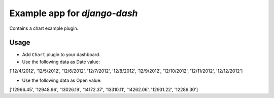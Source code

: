 ============================================
Example app for `django-dash`
============================================
Contains a chart example plugin.

Usage
============================================
- Add ``Chart`` plugin to your dashboard.

- Use the following data as Date value:

['12/4/2012', '12/5/2012', '12/6/2012', '12/7/2012', '12/8/2012', '12/9/2012', '12/10/2012', '12/11/2012', '12/12/2012']

- Use the following data as Open value:

['12966.45', '12948.96', '13026.19', '14172.37', '13310.11', '14262.06', '12931.22', '12289.30']
